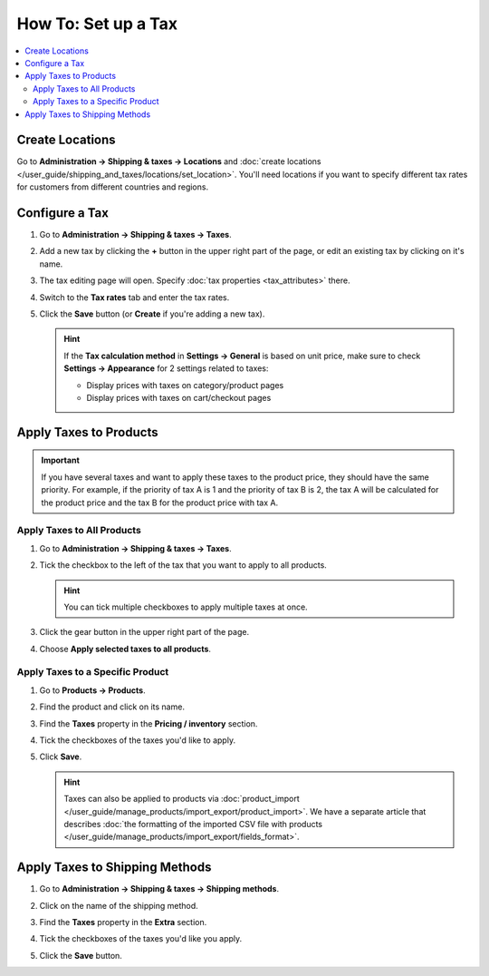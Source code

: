********************
How To: Set up a Tax
********************

.. contents::
   :backlinks: none
   :local:

================
Create Locations
================

Go to **Administration → Shipping & taxes → Locations** and :doc:`create locations </user_guide/shipping_and_taxes/locations/set_location>`. You'll need locations if you want to specify different tax rates for customers from different countries and regions.

===============
Configure a Tax
===============

#. Go to **Administration → Shipping & taxes → Taxes**.

#. Add a new tax by clicking the **+** button in the upper right part of the page, or edit an existing tax by clicking on it's name. 

#. The tax editing page will open. Specify :doc:`tax properties <tax_attributes>` there.

   .. image:: img/set_tax_01.png
       :align: center
       :alt: The tax editing page in CS-Cart and Multi-Vendor.

#. Switch to the **Tax rates** tab and enter the tax rates.

#. Click the **Save** button (or **Create** if you're adding a new tax).

   .. image:: img/set_tax_02.png
       :align: center
       :alt: Tax rates

   .. hint::

      If the **Tax calculation method** in **Settings → General** is based on unit price, make sure to check **Settings → Appearance** for 2 settings related to taxes: 

      * Display prices with taxes on category/product pages

      * Display prices with taxes on cart/checkout pages

=======================
Apply Taxes to Products
=======================

.. important::

    If you have several taxes and want to apply these taxes to the product price, they should have the same priority. For example, if the priority of tax A is 1 and the priority of tax B is 2, the tax A will be calculated for the product price and the tax B for the product price with tax A.

---------------------------
Apply Taxes to All Products
---------------------------

#. Go to **Administration → Shipping & taxes → Taxes**. 

#. Tick the checkbox to the left of the tax that you want to apply to all products.

   .. hint::

       You can tick multiple checkboxes to apply multiple taxes at once.

#. Click the gear button in the upper right part of the page.

#. Choose **Apply selected taxes to all products**.

   .. image:: img/set_tax_03.png
       :align: center
       :alt: Apply a tax to all products in CS-Cart or Multi-Vendor.

---------------------------------
Apply Taxes to a Specific Product
---------------------------------

#. Go to **Products → Products**.

#. Find the product and click on its name.

#. Find the **Taxes** property in the **Pricing / inventory** section.

#. Tick the checkboxes of the taxes you'd like to apply.

#. Click **Save**.

   .. hint::

       Taxes can also be applied to products via :doc:`product_import </user_guide/manage_products/import_export/product_import>`. We have a separate article that describes :doc:`the formatting of the imported CSV file with products </user_guide/manage_products/import_export/fields_format>`.

===============================
Apply Taxes to Shipping Methods
===============================

#. Go to **Administration → Shipping & taxes → Shipping methods**. 

#. Click on the name of the shipping method.

#. Find the **Taxes** property in the **Extra** section.

#. Tick the checkboxes of the taxes you'd like you apply.

#. Click the **Save** button.

   .. image:: img/set_tax_04.png
       :align: center
       :alt: Applying a tax to a shipping method in CS-Cart or Multi-Vendor.
